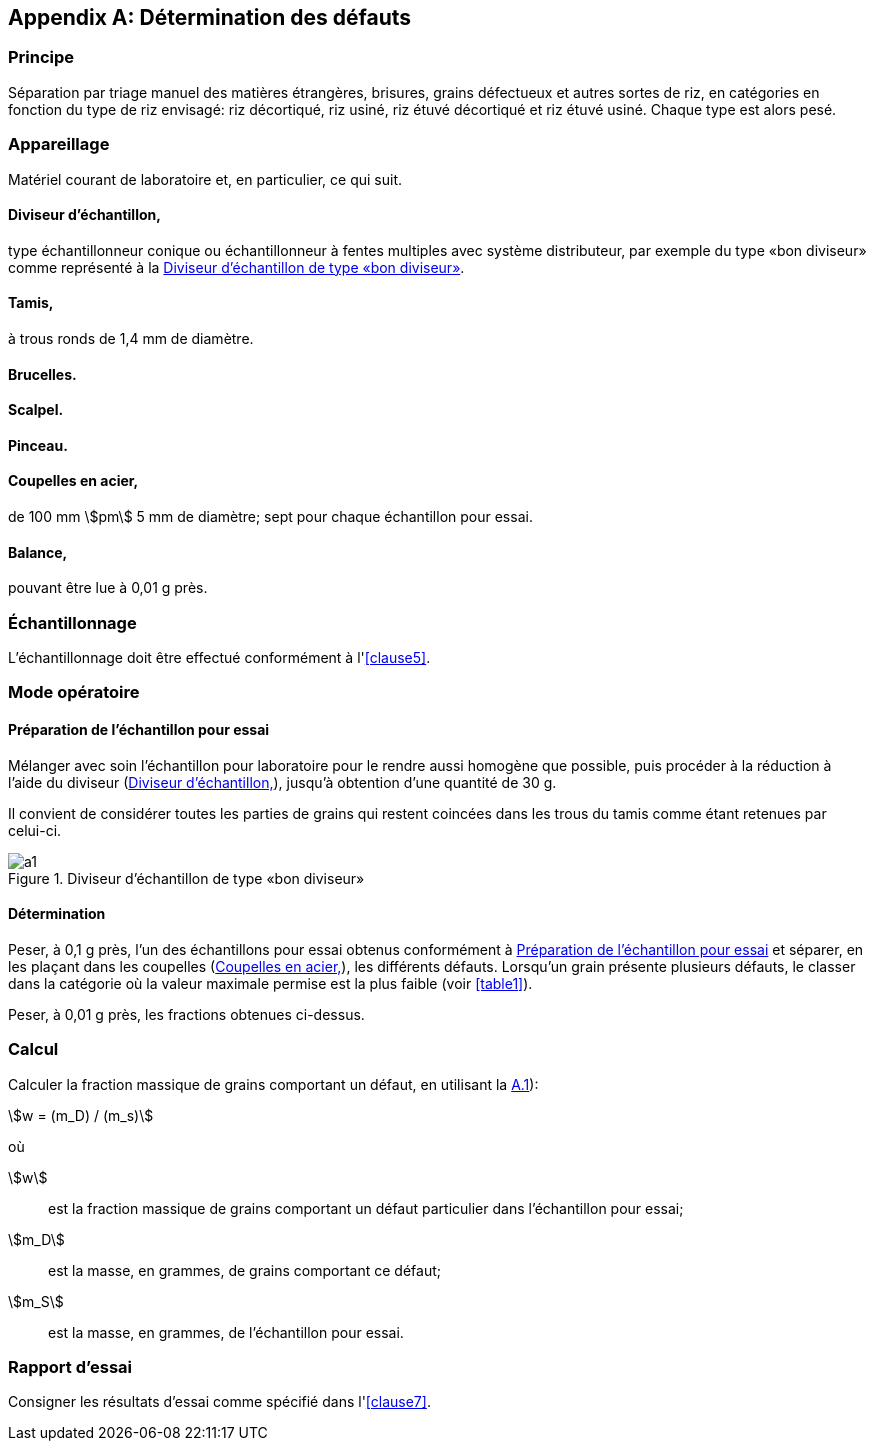 [[annexA]]
[appendix,obligation=normative]
== Détermination des défauts

=== Principe

Séparation par triage manuel des matières étrangères, brisures, grains défectueux et
autres sortes de riz, en catégories en fonction du type de riz envisagé: riz
décortiqué, riz usiné, riz étuvé décortiqué et riz étuvé usiné. Chaque type est alors
pesé.

=== Appareillage

Matériel courant de laboratoire et, en particulier, ce qui suit.

[%inline-header]
[[annexA-2-1]]
==== Diviseur d'échantillon,

type échantillonneur conique ou échantillonneur à fentes multiples avec système
distributeur, par exemple du type «bon diviseur» comme représenté à la <<figureA-1>>.

[%inline-header]
==== Tamis,

à trous ronds de 1,4 mm de diamètre.

[%inline-header]
==== Brucelles.

[%inline-header]
==== Scalpel.

[%inline-header]
==== Pinceau.

[[annexA-2-6]]
[%inline-header]
==== Coupelles en acier,

de 100 mm stem:[pm] 5 mm de diamètre; sept pour chaque échantillon pour essai.

[%inline-header]
==== Balance,

pouvant être lue à 0,01 g près.

=== Échantillonnage

L'échantillonnage doit être effectué conformément à l'<<clause5>>.

=== Mode opératoire

[[annexA-4-1]]
==== Préparation de l'échantillon pour essai

Mélanger avec soin l'échantillon pour laboratoire pour le rendre aussi homogène que
possible, puis procéder à la réduction à l'aide du diviseur (<<annexA-2-1>>), jusqu'à
obtention d'une quantité de 30 g.

Il convient de considérer toutes les parties de grains qui restent coincées dans les
trous du tamis comme étant retenues par celui-ci.

[[figureA-1]]
.Diviseur d'échantillon de type «bon diviseur»
image::images/a1.png[]

==== Détermination

Peser, à 0,1 g près, l'un des échantillons pour essai obtenus conformément à
<<annexA-4-1>> et séparer, en les plaçant dans les coupelles (<<annexA-2-6>>), les
différents défauts. Lorsqu'un grain présente plusieurs défauts, le classer dans la
catégorie où la valeur maximale permise est la plus faible (voir <<table1>>).

Peser, à 0,01 g près, les fractions obtenues ci-dessus.

=== Calcul

Calculer la fraction massique de grains comportant un défaut, en utilisant la
<<formulaA-1>>):

[[formulaA-1,A.1]]
[stem]
++++
w = (m_D) / (m_s)
++++

où

stem:[w]:: est la fraction massique de grains comportant un défaut particulier dans
l'échantillon pour essai;
stem:[m_D]:: est la masse, en grammes, de grains comportant ce défaut;
stem:[m_S]:: est la masse, en grammes, de l'échantillon pour essai.

=== Rapport d'essai

Consigner les résultats d'essai comme spécifié dans l'<<clause7>>.

